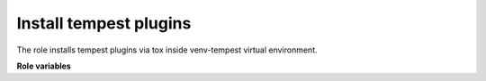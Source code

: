Install tempest plugins
=======================

The role installs tempest plugins via tox inside venv-tempest virtual
environment.

**Role variables**

.. zuul:rolevar:: plugins_paths
   :type: list

   A list of paths to tempest plugins which will be installed together with
   Tempest (in the same virtual environment).

.. zuul:rolevar:: devstack_base_dir
   :type: string
   :default: /opt/stack

   The devstack base directory.
